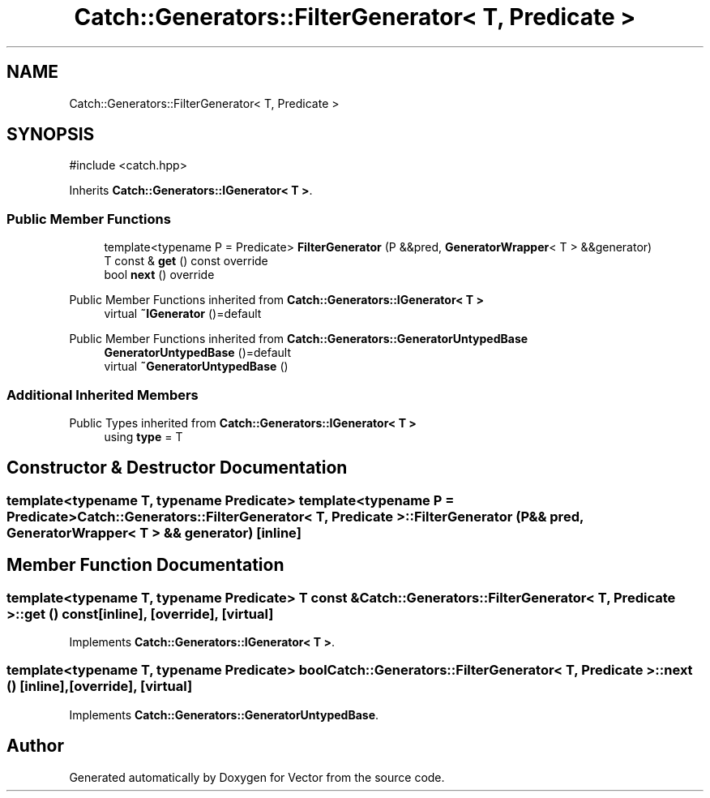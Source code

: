 .TH "Catch::Generators::FilterGenerator< T, Predicate >" 3 "Version v3.0" "Vector" \" -*- nroff -*-
.ad l
.nh
.SH NAME
Catch::Generators::FilterGenerator< T, Predicate >
.SH SYNOPSIS
.br
.PP
.PP
\fR#include <catch\&.hpp>\fP
.PP
Inherits \fBCatch::Generators::IGenerator< T >\fP\&.
.SS "Public Member Functions"

.in +1c
.ti -1c
.RI "template<typename P = Predicate> \fBFilterGenerator\fP (P &&pred, \fBGeneratorWrapper\fP< T > &&generator)"
.br
.ti -1c
.RI "T const & \fBget\fP () const override"
.br
.ti -1c
.RI "bool \fBnext\fP () override"
.br
.in -1c

Public Member Functions inherited from \fBCatch::Generators::IGenerator< T >\fP
.in +1c
.ti -1c
.RI "virtual \fB~IGenerator\fP ()=default"
.br
.in -1c

Public Member Functions inherited from \fBCatch::Generators::GeneratorUntypedBase\fP
.in +1c
.ti -1c
.RI "\fBGeneratorUntypedBase\fP ()=default"
.br
.ti -1c
.RI "virtual \fB~GeneratorUntypedBase\fP ()"
.br
.in -1c
.SS "Additional Inherited Members"


Public Types inherited from \fBCatch::Generators::IGenerator< T >\fP
.in +1c
.ti -1c
.RI "using \fBtype\fP = T"
.br
.in -1c
.SH "Constructor & Destructor Documentation"
.PP 
.SS "template<typename T, typename \fBPredicate\fP> template<typename P = Predicate> \fBCatch::Generators::FilterGenerator\fP< T, \fBPredicate\fP >::FilterGenerator (P && pred, \fBGeneratorWrapper\fP< T > && generator)\fR [inline]\fP"

.SH "Member Function Documentation"
.PP 
.SS "template<typename T, typename \fBPredicate\fP> T const  & \fBCatch::Generators::FilterGenerator\fP< T, \fBPredicate\fP >::get () const\fR [inline]\fP, \fR [override]\fP, \fR [virtual]\fP"

.PP
Implements \fBCatch::Generators::IGenerator< T >\fP\&.
.SS "template<typename T, typename \fBPredicate\fP> bool \fBCatch::Generators::FilterGenerator\fP< T, \fBPredicate\fP >::next ()\fR [inline]\fP, \fR [override]\fP, \fR [virtual]\fP"

.PP
Implements \fBCatch::Generators::GeneratorUntypedBase\fP\&.

.SH "Author"
.PP 
Generated automatically by Doxygen for Vector from the source code\&.

